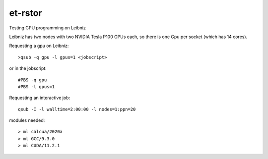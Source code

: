 ========
et-rstor
========



Testing GPU programming on Leibniz

Leibniz has two nodes with two NVIDIA Tesla P100 GPUs each, so there is one Gpu per socket (which has 14 cores).

Requesting a gpu on Leibniz::

    >qsub -q gpu -l gpus=1 <jobscript>

or in the jobscript::

    #PBS -q gpu
    #PBS -l gpus=1

Requesting an interactive job::

    qsub -I -l walltime=2:00:00 -l nodes=1:ppn=20

modules needed::

    > ml calcua/2020a
    > ml GCC/9.3.0
    > ml CUDA/11.2.1

